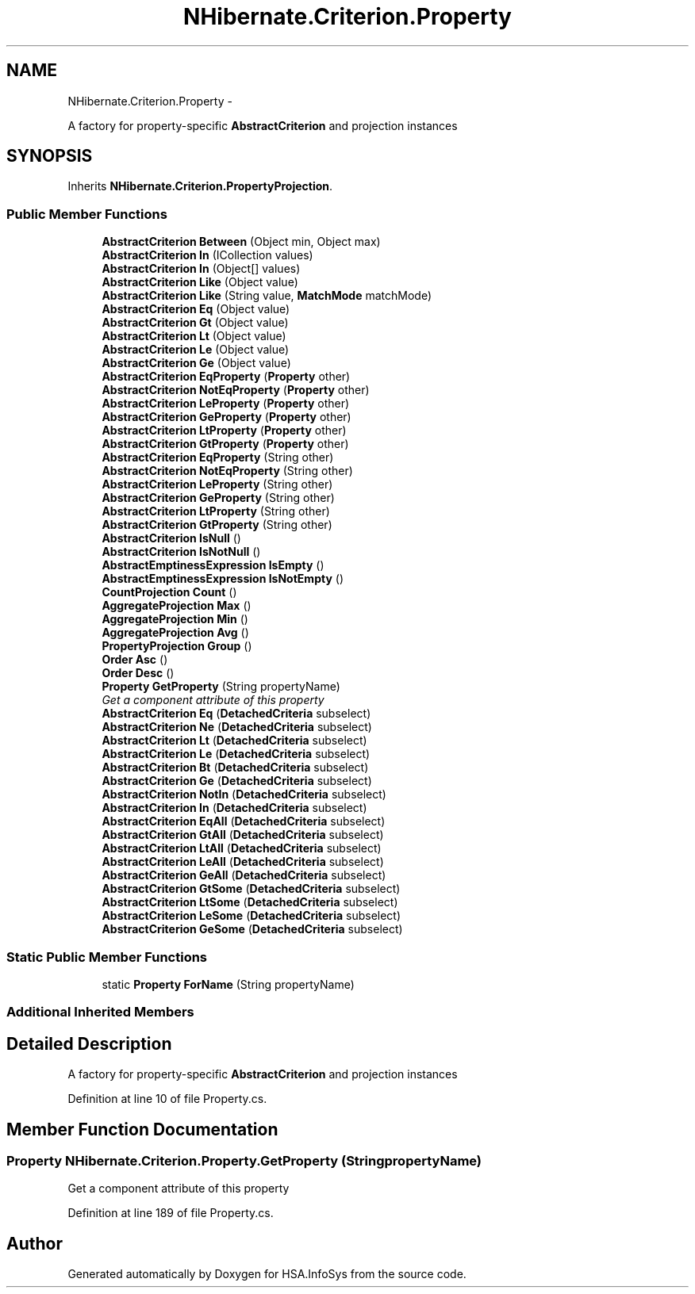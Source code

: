 .TH "NHibernate.Criterion.Property" 3 "Fri Jul 5 2013" "Version 1.0" "HSA.InfoSys" \" -*- nroff -*-
.ad l
.nh
.SH NAME
NHibernate.Criterion.Property \- 
.PP
A factory for property-specific \fBAbstractCriterion\fP and projection instances  

.SH SYNOPSIS
.br
.PP
.PP
Inherits \fBNHibernate\&.Criterion\&.PropertyProjection\fP\&.
.SS "Public Member Functions"

.in +1c
.ti -1c
.RI "\fBAbstractCriterion\fP \fBBetween\fP (Object min, Object max)"
.br
.ti -1c
.RI "\fBAbstractCriterion\fP \fBIn\fP (ICollection values)"
.br
.ti -1c
.RI "\fBAbstractCriterion\fP \fBIn\fP (Object[] values)"
.br
.ti -1c
.RI "\fBAbstractCriterion\fP \fBLike\fP (Object value)"
.br
.ti -1c
.RI "\fBAbstractCriterion\fP \fBLike\fP (String value, \fBMatchMode\fP matchMode)"
.br
.ti -1c
.RI "\fBAbstractCriterion\fP \fBEq\fP (Object value)"
.br
.ti -1c
.RI "\fBAbstractCriterion\fP \fBGt\fP (Object value)"
.br
.ti -1c
.RI "\fBAbstractCriterion\fP \fBLt\fP (Object value)"
.br
.ti -1c
.RI "\fBAbstractCriterion\fP \fBLe\fP (Object value)"
.br
.ti -1c
.RI "\fBAbstractCriterion\fP \fBGe\fP (Object value)"
.br
.ti -1c
.RI "\fBAbstractCriterion\fP \fBEqProperty\fP (\fBProperty\fP other)"
.br
.ti -1c
.RI "\fBAbstractCriterion\fP \fBNotEqProperty\fP (\fBProperty\fP other)"
.br
.ti -1c
.RI "\fBAbstractCriterion\fP \fBLeProperty\fP (\fBProperty\fP other)"
.br
.ti -1c
.RI "\fBAbstractCriterion\fP \fBGeProperty\fP (\fBProperty\fP other)"
.br
.ti -1c
.RI "\fBAbstractCriterion\fP \fBLtProperty\fP (\fBProperty\fP other)"
.br
.ti -1c
.RI "\fBAbstractCriterion\fP \fBGtProperty\fP (\fBProperty\fP other)"
.br
.ti -1c
.RI "\fBAbstractCriterion\fP \fBEqProperty\fP (String other)"
.br
.ti -1c
.RI "\fBAbstractCriterion\fP \fBNotEqProperty\fP (String other)"
.br
.ti -1c
.RI "\fBAbstractCriterion\fP \fBLeProperty\fP (String other)"
.br
.ti -1c
.RI "\fBAbstractCriterion\fP \fBGeProperty\fP (String other)"
.br
.ti -1c
.RI "\fBAbstractCriterion\fP \fBLtProperty\fP (String other)"
.br
.ti -1c
.RI "\fBAbstractCriterion\fP \fBGtProperty\fP (String other)"
.br
.ti -1c
.RI "\fBAbstractCriterion\fP \fBIsNull\fP ()"
.br
.ti -1c
.RI "\fBAbstractCriterion\fP \fBIsNotNull\fP ()"
.br
.ti -1c
.RI "\fBAbstractEmptinessExpression\fP \fBIsEmpty\fP ()"
.br
.ti -1c
.RI "\fBAbstractEmptinessExpression\fP \fBIsNotEmpty\fP ()"
.br
.ti -1c
.RI "\fBCountProjection\fP \fBCount\fP ()"
.br
.ti -1c
.RI "\fBAggregateProjection\fP \fBMax\fP ()"
.br
.ti -1c
.RI "\fBAggregateProjection\fP \fBMin\fP ()"
.br
.ti -1c
.RI "\fBAggregateProjection\fP \fBAvg\fP ()"
.br
.ti -1c
.RI "\fBPropertyProjection\fP \fBGroup\fP ()"
.br
.ti -1c
.RI "\fBOrder\fP \fBAsc\fP ()"
.br
.ti -1c
.RI "\fBOrder\fP \fBDesc\fP ()"
.br
.ti -1c
.RI "\fBProperty\fP \fBGetProperty\fP (String propertyName)"
.br
.RI "\fIGet a component attribute of this property \fP"
.ti -1c
.RI "\fBAbstractCriterion\fP \fBEq\fP (\fBDetachedCriteria\fP subselect)"
.br
.ti -1c
.RI "\fBAbstractCriterion\fP \fBNe\fP (\fBDetachedCriteria\fP subselect)"
.br
.ti -1c
.RI "\fBAbstractCriterion\fP \fBLt\fP (\fBDetachedCriteria\fP subselect)"
.br
.ti -1c
.RI "\fBAbstractCriterion\fP \fBLe\fP (\fBDetachedCriteria\fP subselect)"
.br
.ti -1c
.RI "\fBAbstractCriterion\fP \fBBt\fP (\fBDetachedCriteria\fP subselect)"
.br
.ti -1c
.RI "\fBAbstractCriterion\fP \fBGe\fP (\fBDetachedCriteria\fP subselect)"
.br
.ti -1c
.RI "\fBAbstractCriterion\fP \fBNotIn\fP (\fBDetachedCriteria\fP subselect)"
.br
.ti -1c
.RI "\fBAbstractCriterion\fP \fBIn\fP (\fBDetachedCriteria\fP subselect)"
.br
.ti -1c
.RI "\fBAbstractCriterion\fP \fBEqAll\fP (\fBDetachedCriteria\fP subselect)"
.br
.ti -1c
.RI "\fBAbstractCriterion\fP \fBGtAll\fP (\fBDetachedCriteria\fP subselect)"
.br
.ti -1c
.RI "\fBAbstractCriterion\fP \fBLtAll\fP (\fBDetachedCriteria\fP subselect)"
.br
.ti -1c
.RI "\fBAbstractCriterion\fP \fBLeAll\fP (\fBDetachedCriteria\fP subselect)"
.br
.ti -1c
.RI "\fBAbstractCriterion\fP \fBGeAll\fP (\fBDetachedCriteria\fP subselect)"
.br
.ti -1c
.RI "\fBAbstractCriterion\fP \fBGtSome\fP (\fBDetachedCriteria\fP subselect)"
.br
.ti -1c
.RI "\fBAbstractCriterion\fP \fBLtSome\fP (\fBDetachedCriteria\fP subselect)"
.br
.ti -1c
.RI "\fBAbstractCriterion\fP \fBLeSome\fP (\fBDetachedCriteria\fP subselect)"
.br
.ti -1c
.RI "\fBAbstractCriterion\fP \fBGeSome\fP (\fBDetachedCriteria\fP subselect)"
.br
.in -1c
.SS "Static Public Member Functions"

.in +1c
.ti -1c
.RI "static \fBProperty\fP \fBForName\fP (String propertyName)"
.br
.in -1c
.SS "Additional Inherited Members"
.SH "Detailed Description"
.PP 
A factory for property-specific \fBAbstractCriterion\fP and projection instances 


.PP
Definition at line 10 of file Property\&.cs\&.
.SH "Member Function Documentation"
.PP 
.SS "\fBProperty\fP NHibernate\&.Criterion\&.Property\&.GetProperty (StringpropertyName)"

.PP
Get a component attribute of this property 
.PP
Definition at line 189 of file Property\&.cs\&.

.SH "Author"
.PP 
Generated automatically by Doxygen for HSA\&.InfoSys from the source code\&.
